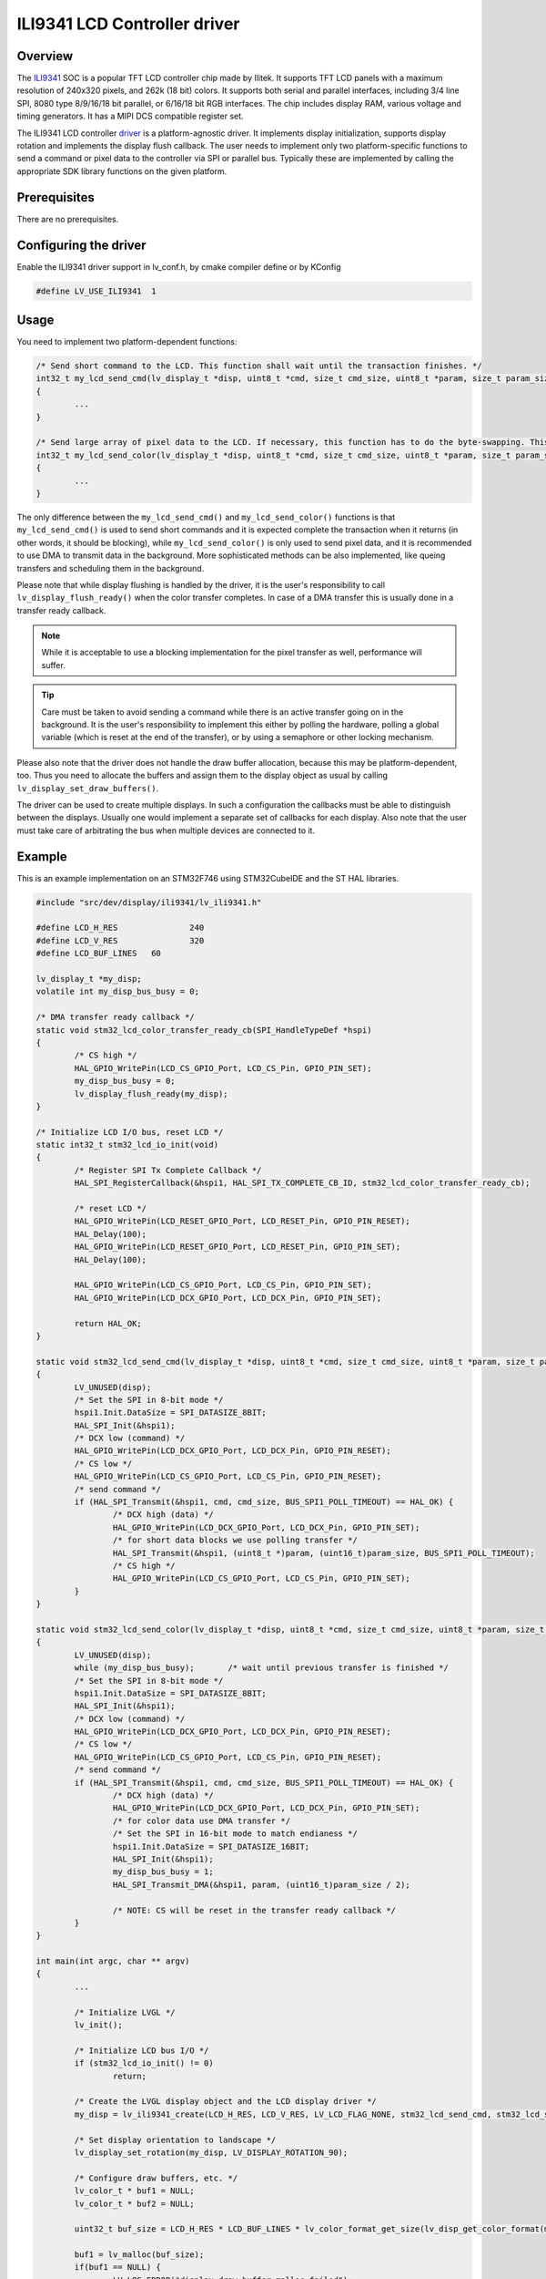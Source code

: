 =============================
ILI9341 LCD Controller driver
=============================

Overview
-------------

The `ILI9341 <https://cdn-shop.adafruit.com/datasheets/ILI9341.pdf>`__ SOC is a popular TFT LCD controller chip made by Ilitek. It supports TFT LCD panels with a maximum resolution of 240x320 pixels, and 262k (18 bit) colors.
It supports both serial and parallel interfaces, including 3/4 line SPI, 8080 type 8/9/16/18 bit parallel, or 6/16/18 bit RGB interfaces. The chip includes display RAM,
various voltage and timing generators. It has a MIPI DCS compatible register set.

The ILI9341 LCD controller `driver <https://github.com/lvgl/lvgl/src/dev/display/ili9341>`__ is a platform-agnostic driver. It implements display initialization,
supports display rotation and implements the display flush callback. The user needs to implement only two platform-specific functions to send
a command or pixel data to the controller via SPI or parallel bus. Typically these are implemented by calling the appropriate SDK library functions on the given platform.

Prerequisites
-------------

There are no prerequisites.

Configuring the driver
----------------------

Enable the ILI9341 driver support in lv_conf.h, by cmake compiler define or by KConfig

.. code:: c

	#define LV_USE_ILI9341  1

Usage
-----

You need to implement two platform-dependent functions:

.. code:: c

	/* Send short command to the LCD. This function shall wait until the transaction finishes. */
	int32_t my_lcd_send_cmd(lv_display_t *disp, uint8_t *cmd, size_t cmd_size, uint8_t *param, size_t param_size)
	{
		...
	}

	/* Send large array of pixel data to the LCD. If necessary, this function has to do the byte-swapping. This function can do the transfer in the background. */
	int32_t my_lcd_send_color(lv_display_t *disp, uint8_t *cmd, size_t cmd_size, uint8_t *param, size_t param_size)
	{
		...
	}

The only difference between the ``my_lcd_send_cmd()`` and ``my_lcd_send_color()`` functions is that ``my_lcd_send_cmd()`` is used to send short commands and it is expected
complete the transaction when it returns (in other words, it should be blocking), while ``my_lcd_send_color()`` is only used to send pixel data, and it is recommended to use
DMA to transmit data in the background. More sophisticated methods can be also implemented, like queing transfers and scheduling them in the background.

Please note that while display flushing is handled by the driver, it is the user's responsibility to call ``lv_display_flush_ready()``
when the color transfer completes. In case of a DMA transfer this is usually done in a transfer ready callback.

.. note::
	While it is acceptable to use a blocking implementation for the pixel transfer as well, performance will suffer.

.. tip::
	Care must be taken to avoid sending a command while there is an active transfer going on in the background. It is the user's responsibility to implement this either
	by polling the hardware, polling a global variable (which is reset at the end of the transfer), or by using a semaphore or other locking mechanism.

Please also note that the driver does not handle the draw buffer allocation, because this may be platform-dependent, too. Thus you need to allocate the buffers and assign them
to the display object as usual by calling ``lv_display_set_draw_buffers()``.

The driver can be used to create multiple displays. In such a configuration the callbacks must be able to distinguish between the displays. Usually one would
implement a separate set of callbacks for each display. Also note that the user must take care of arbitrating the bus when multiple devices are connected to it.

Example
-------

This is an example implementation on an STM32F746 using STM32CubeIDE and the ST HAL libraries.

.. code:: c

	#include "src/dev/display/ili9341/lv_ili9341.h"

	#define LCD_H_RES		240
	#define LCD_V_RES		320
	#define LCD_BUF_LINES	60
	
	lv_display_t *my_disp;
	volatile int my_disp_bus_busy = 0;

	/* DMA transfer ready callback */
	static void stm32_lcd_color_transfer_ready_cb(SPI_HandleTypeDef *hspi)
	{
		/* CS high */
		HAL_GPIO_WritePin(LCD_CS_GPIO_Port, LCD_CS_Pin, GPIO_PIN_SET);
		my_disp_bus_busy = 0;
		lv_display_flush_ready(my_disp);
	}

	/* Initialize LCD I/O bus, reset LCD */
	static int32_t stm32_lcd_io_init(void)
	{
		/* Register SPI Tx Complete Callback */
		HAL_SPI_RegisterCallback(&hspi1, HAL_SPI_TX_COMPLETE_CB_ID, stm32_lcd_color_transfer_ready_cb);

		/* reset LCD */
		HAL_GPIO_WritePin(LCD_RESET_GPIO_Port, LCD_RESET_Pin, GPIO_PIN_RESET);
		HAL_Delay(100);
		HAL_GPIO_WritePin(LCD_RESET_GPIO_Port, LCD_RESET_Pin, GPIO_PIN_SET);
		HAL_Delay(100);

		HAL_GPIO_WritePin(LCD_CS_GPIO_Port, LCD_CS_Pin, GPIO_PIN_SET);
		HAL_GPIO_WritePin(LCD_DCX_GPIO_Port, LCD_DCX_Pin, GPIO_PIN_SET);

		return HAL_OK;
	}

	static void stm32_lcd_send_cmd(lv_display_t *disp, uint8_t *cmd, size_t cmd_size, uint8_t *param, size_t param_size)
	{
		LV_UNUSED(disp);
		/* Set the SPI in 8-bit mode */
		hspi1.Init.DataSize = SPI_DATASIZE_8BIT;
		HAL_SPI_Init(&hspi1);
		/* DCX low (command) */
		HAL_GPIO_WritePin(LCD_DCX_GPIO_Port, LCD_DCX_Pin, GPIO_PIN_RESET);
		/* CS low */
		HAL_GPIO_WritePin(LCD_CS_GPIO_Port, LCD_CS_Pin, GPIO_PIN_RESET);
		/* send command */
		if (HAL_SPI_Transmit(&hspi1, cmd, cmd_size, BUS_SPI1_POLL_TIMEOUT) == HAL_OK) {
			/* DCX high (data) */
			HAL_GPIO_WritePin(LCD_DCX_GPIO_Port, LCD_DCX_Pin, GPIO_PIN_SET);
			/* for short data blocks we use polling transfer */
			HAL_SPI_Transmit(&hspi1, (uint8_t *)param, (uint16_t)param_size, BUS_SPI1_POLL_TIMEOUT);
			/* CS high */
			HAL_GPIO_WritePin(LCD_CS_GPIO_Port, LCD_CS_Pin, GPIO_PIN_SET);
		}
	}

	static void stm32_lcd_send_color(lv_display_t *disp, uint8_t *cmd, size_t cmd_size, uint8_t *param, size_t param_size)
	{
		LV_UNUSED(disp);
		while (my_disp_bus_busy);	/* wait until previous transfer is finished */
		/* Set the SPI in 8-bit mode */
		hspi1.Init.DataSize = SPI_DATASIZE_8BIT;
		HAL_SPI_Init(&hspi1);
		/* DCX low (command) */
		HAL_GPIO_WritePin(LCD_DCX_GPIO_Port, LCD_DCX_Pin, GPIO_PIN_RESET);
		/* CS low */
		HAL_GPIO_WritePin(LCD_CS_GPIO_Port, LCD_CS_Pin, GPIO_PIN_RESET);
		/* send command */
		if (HAL_SPI_Transmit(&hspi1, cmd, cmd_size, BUS_SPI1_POLL_TIMEOUT) == HAL_OK) {
			/* DCX high (data) */
			HAL_GPIO_WritePin(LCD_DCX_GPIO_Port, LCD_DCX_Pin, GPIO_PIN_SET);
			/* for color data use DMA transfer */
			/* Set the SPI in 16-bit mode to match endianess */
			hspi1.Init.DataSize = SPI_DATASIZE_16BIT;
			HAL_SPI_Init(&hspi1);
			my_disp_bus_busy = 1;
			HAL_SPI_Transmit_DMA(&hspi1, param, (uint16_t)param_size / 2);

			/* NOTE: CS will be reset in the transfer ready callback */
		}
	}

	int main(int argc, char ** argv)
	{
		...

		/* Initialize LVGL */
		lv_init();

		/* Initialize LCD bus I/O */
		if (stm32_lcd_io_init() != 0)
			return;

		/* Create the LVGL display object and the LCD display driver */
		my_disp = lv_ili9341_create(LCD_H_RES, LCD_V_RES, LV_LCD_FLAG_NONE, stm32_lcd_send_cmd, stm32_lcd_send_color);
		
		/* Set display orientation to landscape */
		lv_display_set_rotation(my_disp, LV_DISPLAY_ROTATION_90);

		/* Configure draw buffers, etc. */
		lv_color_t * buf1 = NULL;
		lv_color_t * buf2 = NULL;

		uint32_t buf_size = LCD_H_RES * LCD_BUF_LINES * lv_color_format_get_size(lv_disp_get_color_format(my_disp));

		buf1 = lv_malloc(buf_size);
		if(buf1 == NULL) {
			LV_LOG_ERROR("display draw buffer malloc failed");
			return;
		}
		/* Allocate secondary buffer if needed */
		...

		lv_display_set_draw_buffers(my_disp, buf1, buf2, buf_size, LV_DISPLAY_RENDER_MODE_PARTIAL);

		ui_init(my_disp);

		while(true) {
			...

			/* Periodically call the lv_timer handler */
			lv_timer_handler();
		}
	}

Advanced topics
---------------

Create flags
^^^^^^^^^^^^

The third argument of the ``lv_ili9341_create()`` function is a flag array. This can be used to configure the orientation and RGB ordering of the panel if the default settings
do not work for you. In particular, the ILI9341 driver accepts the following flags:

.. code:: c

	#define LV_LCD_FLAG_NONE                                0x00000000UL
	#define LV_LCD_FLAG_MIRROR_X                            0x00000001UL
	#define LV_LCD_FLAG_MIRROR_Y                            0x00000002UL
	#define LV_LCD_FLAG_BGR                                 0x00000008UL

You can pass multiple flags by ORing them together, e.g., ``LV_LCD_FLAG_MIRROR_X | LV_LCD_FLAG_BGR``.

Custom command lists
^^^^^^^^^^^^^^^^^^^^

While the driver does its best to initialize the LCD controller correctly, it is possible, that different TFT panels need different configurations. In particular a correct gamma
setup is crucial for good color reproduction. Unfortunately, finding a good set of parameters is not easy. Usually the manufacturer of the panel provides some example code
with recommended register settings.

You can use the ``my_lcd_send_cmd()`` function to send an arbitrary command to the LCD controller. To make it easier to send a large number of parameters the driver supports sending
a custom command list to the controller. The commands must be put into a 'uint8_t' array:

.. code:: c

	static const uint8_t init_cmd_list[] = {
		<command 1>, <number of parameters>, <parameter 1>, ... <parameter N>,
		<command 2>, <number of parameters>, <parameter 1>, ... <parameter N>,
		...
		LV_LCD_CMD_DELAY_MS, LV_LCD_CMD_EOF		
	};
	
	...

	lv_ili9341_send_cmd_list(my_disp, init_cmd_list);
	
You can add a delay between the commands by using the pseudo-command ``LV_LCD_CMD_DELAY_MS``, which must be followed by the delay given in 10ms units.
To terminate the command list use a delay with a value of ``LV_LCD_CMD_EOF``, as shown above.

See an actual example `here <https://github.com/lvgl/lvgl/src/dev/display/ili9341/lv_ili9341.c>`__.
